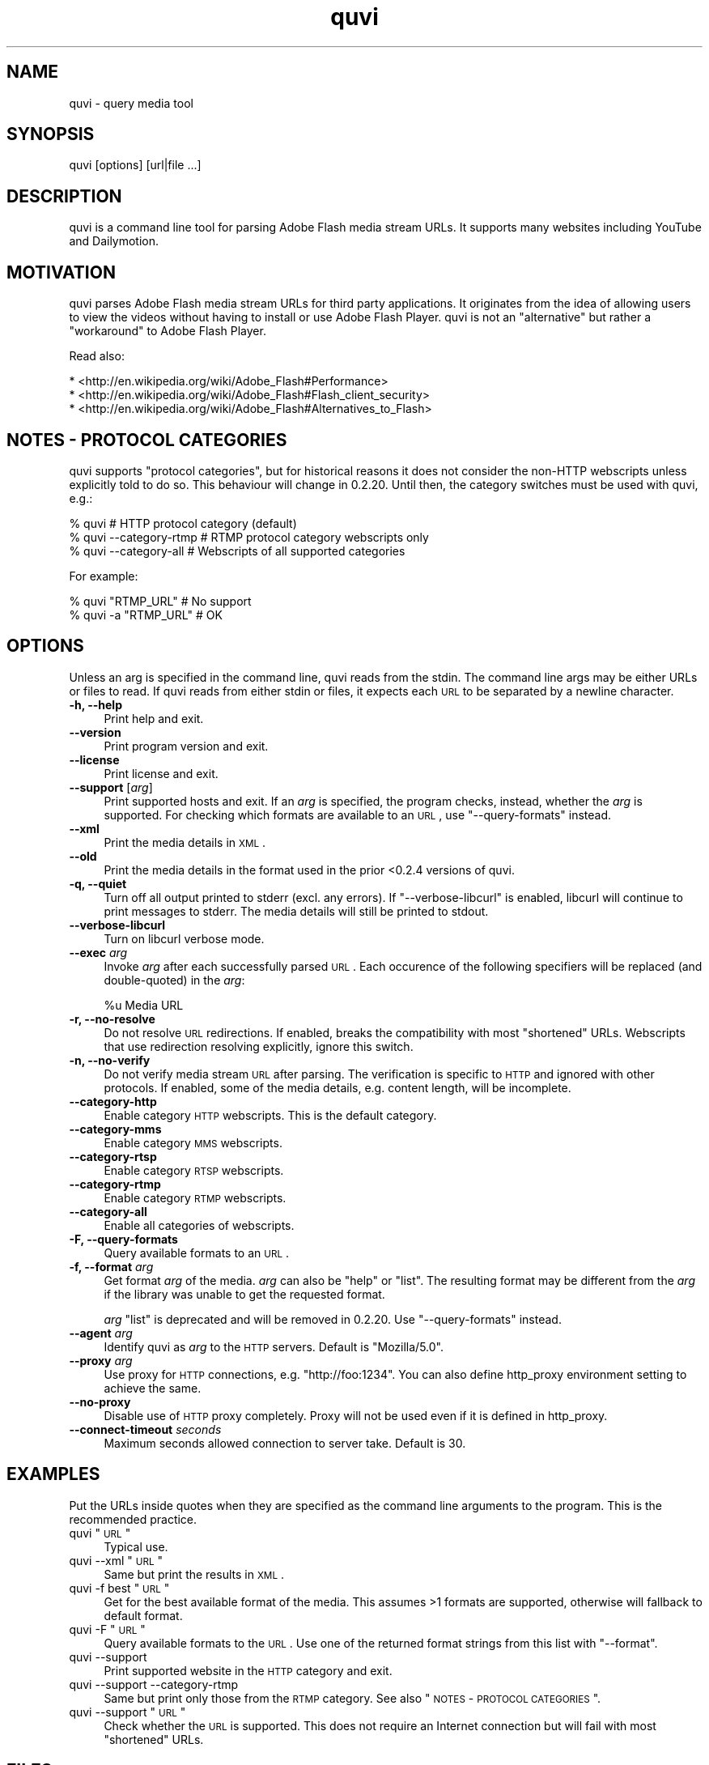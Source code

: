 .\" Automatically generated by Pod::Man 2.25 (Pod::Simple 3.16)
.\"
.\" Standard preamble:
.\" ========================================================================
.de Sp \" Vertical space (when we can't use .PP)
.if t .sp .5v
.if n .sp
..
.de Vb \" Begin verbatim text
.ft CW
.nf
.ne \\$1
..
.de Ve \" End verbatim text
.ft R
.fi
..
.\" Set up some character translations and predefined strings.  \*(-- will
.\" give an unbreakable dash, \*(PI will give pi, \*(L" will give a left
.\" double quote, and \*(R" will give a right double quote.  \*(C+ will
.\" give a nicer C++.  Capital omega is used to do unbreakable dashes and
.\" therefore won't be available.  \*(C` and \*(C' expand to `' in nroff,
.\" nothing in troff, for use with C<>.
.tr \(*W-
.ds C+ C\v'-.1v'\h'-1p'\s-2+\h'-1p'+\s0\v'.1v'\h'-1p'
.ie n \{\
.    ds -- \(*W-
.    ds PI pi
.    if (\n(.H=4u)&(1m=24u) .ds -- \(*W\h'-12u'\(*W\h'-12u'-\" diablo 10 pitch
.    if (\n(.H=4u)&(1m=20u) .ds -- \(*W\h'-12u'\(*W\h'-8u'-\"  diablo 12 pitch
.    ds L" ""
.    ds R" ""
.    ds C` ""
.    ds C' ""
'br\}
.el\{\
.    ds -- \|\(em\|
.    ds PI \(*p
.    ds L" ``
.    ds R" ''
'br\}
.\"
.\" Escape single quotes in literal strings from groff's Unicode transform.
.ie \n(.g .ds Aq \(aq
.el       .ds Aq '
.\"
.\" If the F register is turned on, we'll generate index entries on stderr for
.\" titles (.TH), headers (.SH), subsections (.SS), items (.Ip), and index
.\" entries marked with X<> in POD.  Of course, you'll have to process the
.\" output yourself in some meaningful fashion.
.ie \nF \{\
.    de IX
.    tm Index:\\$1\t\\n%\t"\\$2"
..
.    nr % 0
.    rr F
.\}
.el \{\
.    de IX
..
.\}
.\"
.\" Accent mark definitions (@(#)ms.acc 1.5 88/02/08 SMI; from UCB 4.2).
.\" Fear.  Run.  Save yourself.  No user-serviceable parts.
.    \" fudge factors for nroff and troff
.if n \{\
.    ds #H 0
.    ds #V .8m
.    ds #F .3m
.    ds #[ \f1
.    ds #] \fP
.\}
.if t \{\
.    ds #H ((1u-(\\\\n(.fu%2u))*.13m)
.    ds #V .6m
.    ds #F 0
.    ds #[ \&
.    ds #] \&
.\}
.    \" simple accents for nroff and troff
.if n \{\
.    ds ' \&
.    ds ` \&
.    ds ^ \&
.    ds , \&
.    ds ~ ~
.    ds /
.\}
.if t \{\
.    ds ' \\k:\h'-(\\n(.wu*8/10-\*(#H)'\'\h"|\\n:u"
.    ds ` \\k:\h'-(\\n(.wu*8/10-\*(#H)'\`\h'|\\n:u'
.    ds ^ \\k:\h'-(\\n(.wu*10/11-\*(#H)'^\h'|\\n:u'
.    ds , \\k:\h'-(\\n(.wu*8/10)',\h'|\\n:u'
.    ds ~ \\k:\h'-(\\n(.wu-\*(#H-.1m)'~\h'|\\n:u'
.    ds / \\k:\h'-(\\n(.wu*8/10-\*(#H)'\z\(sl\h'|\\n:u'
.\}
.    \" troff and (daisy-wheel) nroff accents
.ds : \\k:\h'-(\\n(.wu*8/10-\*(#H+.1m+\*(#F)'\v'-\*(#V'\z.\h'.2m+\*(#F'.\h'|\\n:u'\v'\*(#V'
.ds 8 \h'\*(#H'\(*b\h'-\*(#H'
.ds o \\k:\h'-(\\n(.wu+\w'\(de'u-\*(#H)/2u'\v'-.3n'\*(#[\z\(de\v'.3n'\h'|\\n:u'\*(#]
.ds d- \h'\*(#H'\(pd\h'-\w'~'u'\v'-.25m'\f2\(hy\fP\v'.25m'\h'-\*(#H'
.ds D- D\\k:\h'-\w'D'u'\v'-.11m'\z\(hy\v'.11m'\h'|\\n:u'
.ds th \*(#[\v'.3m'\s+1I\s-1\v'-.3m'\h'-(\w'I'u*2/3)'\s-1o\s+1\*(#]
.ds Th \*(#[\s+2I\s-2\h'-\w'I'u*3/5'\v'-.3m'o\v'.3m'\*(#]
.ds ae a\h'-(\w'a'u*4/10)'e
.ds Ae A\h'-(\w'A'u*4/10)'E
.    \" corrections for vroff
.if v .ds ~ \\k:\h'-(\\n(.wu*9/10-\*(#H)'\s-2\u~\d\s+2\h'|\\n:u'
.if v .ds ^ \\k:\h'-(\\n(.wu*10/11-\*(#H)'\v'-.4m'^\v'.4m'\h'|\\n:u'
.    \" for low resolution devices (crt and lpr)
.if \n(.H>23 .if \n(.V>19 \
\{\
.    ds : e
.    ds 8 ss
.    ds o a
.    ds d- d\h'-1'\(ga
.    ds D- D\h'-1'\(hy
.    ds th \o'bp'
.    ds Th \o'LP'
.    ds ae ae
.    ds Ae AE
.\}
.rm #[ #] #H #V #F C
.\" ========================================================================
.\"
.IX Title "quvi 1"
.TH quvi 1 "2011-08-05" "0.2.19" "quvi manual"
.\" For nroff, turn off justification.  Always turn off hyphenation; it makes
.\" way too many mistakes in technical documents.
.if n .ad l
.nh
.SH "NAME"
quvi \- query media tool
.SH "SYNOPSIS"
.IX Header "SYNOPSIS"
quvi [options] [url|file ...]
.SH "DESCRIPTION"
.IX Header "DESCRIPTION"
quvi is a command line tool for parsing Adobe Flash media stream URLs. It
supports many websites including YouTube and Dailymotion.
.SH "MOTIVATION"
.IX Header "MOTIVATION"
quvi parses Adobe Flash media stream URLs for third party applications. It
originates from the idea of allowing users to view the videos without having
to install or use Adobe Flash Player. quvi is not an \*(L"alternative\*(R" but rather
a \*(L"workaround\*(R" to Adobe Flash Player.
.PP
Read also:
.PP
.Vb 3
\& * <http://en.wikipedia.org/wiki/Adobe_Flash#Performance>
\& * <http://en.wikipedia.org/wiki/Adobe_Flash#Flash_client_security>
\& * <http://en.wikipedia.org/wiki/Adobe_Flash#Alternatives_to_Flash>
.Ve
.SH "NOTES \- PROTOCOL CATEGORIES"
.IX Header "NOTES - PROTOCOL CATEGORIES"
quvi supports \*(L"protocol categories\*(R", but for historical reasons it does not
consider the non-HTTP webscripts unless explicitly told to do so. This
behaviour will change in 0.2.20. Until then, the category switches must be
used with quvi, e.g.:
.PP
.Vb 3
\& % quvi                    # HTTP protocol category (default)
\& % quvi \-\-category\-rtmp    # RTMP protocol category webscripts only
\& % quvi \-\-category\-all     # Webscripts of all supported categories
.Ve
.PP
For example:
.PP
.Vb 2
\& % quvi "RTMP_URL"      # No support
\& % quvi \-a "RTMP_URL"   # OK
.Ve
.SH "OPTIONS"
.IX Header "OPTIONS"
Unless an arg is specified in the command line, quvi reads from the
stdin. The command line args may be either URLs or files to read.
If quvi reads from either stdin or files, it expects each \s-1URL\s0 to be
separated by a newline character.
.IP "\fB\-h, \-\-help\fR" 4
.IX Item "-h, --help"
Print help and exit.
.IP "\fB\-\-version\fR" 4
.IX Item "--version"
Print program version and exit.
.IP "\fB\-\-license\fR" 4
.IX Item "--license"
Print license and exit.
.IP "\fB\-\-support\fR [\fIarg\fR]" 4
.IX Item "--support [arg]"
Print supported hosts and exit. If an \fIarg\fR is specified, the program
checks, instead, whether the \fIarg\fR is supported. For checking which
formats are available to an \s-1URL\s0, use \f(CW\*(C`\-\-query\-formats\*(C'\fR instead.
.IP "\fB\-\-xml\fR" 4
.IX Item "--xml"
Print the media details in \s-1XML\s0.
.IP "\fB\-\-old\fR" 4
.IX Item "--old"
Print the media details in the format used in the prior <0.2.4 versions
of quvi.
.IP "\fB\-q, \-\-quiet\fR" 4
.IX Item "-q, --quiet"
Turn off all output printed to stderr (excl. any errors). If
\&\f(CW\*(C`\-\-verbose\-libcurl\*(C'\fR is enabled, libcurl will continue to print messages to
stderr. The media details will still be printed to stdout.
.IP "\fB\-\-verbose\-libcurl\fR" 4
.IX Item "--verbose-libcurl"
Turn on libcurl verbose mode.
.IP "\fB\-\-exec\fR \fIarg\fR" 4
.IX Item "--exec arg"
Invoke \fIarg\fR after each successfully parsed \s-1URL\s0. Each occurence of the
following specifiers will be replaced (and double-quoted) in the \fIarg\fR:
.Sp
.Vb 1
\& %u  Media URL
.Ve
.IP "\fB\-r, \-\-no\-resolve\fR" 4
.IX Item "-r, --no-resolve"
Do not resolve \s-1URL\s0 redirections. If enabled, breaks the compatibility
with most \*(L"shortened\*(R" URLs. Webscripts that use redirection resolving
explicitly, ignore this switch.
.IP "\fB\-n, \-\-no\-verify\fR" 4
.IX Item "-n, --no-verify"
Do not verify media stream \s-1URL\s0 after parsing. The verification is
specific to \s-1HTTP\s0 and ignored with other protocols. If enabled, some
of the media details, e.g. content length, will be incomplete.
.IP "\fB\-\-category\-http\fR" 4
.IX Item "--category-http"
Enable category \s-1HTTP\s0 webscripts. This is the default category.
.IP "\fB\-\-category\-mms\fR" 4
.IX Item "--category-mms"
Enable category \s-1MMS\s0 webscripts.
.IP "\fB\-\-category\-rtsp\fR" 4
.IX Item "--category-rtsp"
Enable category \s-1RTSP\s0 webscripts.
.IP "\fB\-\-category\-rtmp\fR" 4
.IX Item "--category-rtmp"
Enable category \s-1RTMP\s0 webscripts.
.IP "\fB\-\-category\-all\fR" 4
.IX Item "--category-all"
Enable all categories of webscripts.
.IP "\fB\-F, \-\-query\-formats\fR" 4
.IX Item "-F, --query-formats"
Query available formats to an \s-1URL\s0.
.IP "\fB\-f, \-\-format\fR \fIarg\fR" 4
.IX Item "-f, --format arg"
Get format \fIarg\fR of the media. \fIarg\fR can also be \f(CW\*(C`help\*(C'\fR or \f(CW\*(C`list\*(C'\fR.
The resulting format may be different from the \fIarg\fR if the library
was unable to get the requested format.
.Sp
\&\fIarg\fR \f(CW\*(C`list\*(C'\fR is deprecated and will be removed in 0.2.20. Use
\&\f(CW\*(C`\-\-query\-formats\*(C'\fR instead.
.IP "\fB\-\-agent\fR \fIarg\fR" 4
.IX Item "--agent arg"
Identify quvi as \fIarg\fR to the \s-1HTTP\s0 servers. Default is \*(L"Mozilla/5.0\*(R".
.IP "\fB\-\-proxy\fR \fIarg\fR" 4
.IX Item "--proxy arg"
Use proxy for \s-1HTTP\s0 connections, e.g. \*(L"http://foo:1234\*(R".
You can also define http_proxy environment setting to
achieve the same.
.IP "\fB\-\-no\-proxy\fR" 4
.IX Item "--no-proxy"
Disable use of \s-1HTTP\s0 proxy completely. Proxy will not be used even
if it is defined in http_proxy.
.IP "\fB\-\-connect\-timeout\fR \fIseconds\fR" 4
.IX Item "--connect-timeout seconds"
Maximum seconds allowed connection to server take.
Default is 30.
.SH "EXAMPLES"
.IX Header "EXAMPLES"
Put the URLs inside quotes when they are specified as the command line
arguments to the program. This is the recommended practice.
.ie n .IP "quvi ""\s-1URL\s0""" 4
.el .IP "quvi ``\s-1URL\s0''" 4
.IX Item "quvi URL"
Typical use.
.ie n .IP "quvi \-\-xml ""\s-1URL\s0""" 4
.el .IP "quvi \-\-xml ``\s-1URL\s0''" 4
.IX Item "quvi --xml URL"
Same but print the results in \s-1XML\s0.
.ie n .IP "quvi \-f best ""\s-1URL\s0""" 4
.el .IP "quvi \-f best ``\s-1URL\s0''" 4
.IX Item "quvi -f best URL"
Get for the best available format of the media. This assumes >1
formats are supported, otherwise will fallback to default format.
.ie n .IP "quvi \-F ""\s-1URL\s0""" 4
.el .IP "quvi \-F ``\s-1URL\s0''" 4
.IX Item "quvi -F URL"
Query available formats to the \s-1URL\s0. Use one of the returned format
strings from this list with \f(CW\*(C`\-\-format\*(C'\fR.
.IP "quvi \-\-support" 4
.IX Item "quvi --support"
Print supported website in the \s-1HTTP\s0 category and exit.
.IP "quvi \-\-support \-\-category\-rtmp" 4
.IX Item "quvi --support --category-rtmp"
Same but print only those from the \s-1RTMP\s0 category. See also
\&\*(L"\s-1NOTES\s0 \- \s-1PROTOCOL\s0 \s-1CATEGORIES\s0\*(R".
.ie n .IP "quvi \-\-support ""\s-1URL\s0""" 4
.el .IP "quvi \-\-support ``\s-1URL\s0''" 4
.IX Item "quvi --support URL"
Check whether the \s-1URL\s0 is supported. This does not require an Internet
connection but will fail with most \*(L"shortened\*(R" URLs.
.SH "FILES"
.IX Header "FILES"
.ie n .IP "\fB\fB$HOME\fB/.quvirc\fR" 4
.el .IP "\fB\f(CB$HOME\fB/.quvirc\fR" 4
.IX Item "$HOME/.quvirc"
Most of the command line options can also be defined in the
configuration file. For example:
.Sp
.Vb 4
\& agent = some_agent/1.0     # \-\-agent
\& proxy = http://foo:1234    # \-\-proxy
\& no\-verify                  # \-\-no\-verify
\& verbose\-libcurl            # \-\-verbose\-libcurl
.Ve
.Sp
You can also use \f(CW$QUVI_HOME\fR instead of \f(CW$HOME\fR.
.SH "ENVIRONMENT"
.IX Header "ENVIRONMENT"
.IP "\fB\s-1QUVI_HOME\s0\fR" 4
.IX Item "QUVI_HOME"
Path to the directory with the configuration file. If set, quvi
command uses this instead of \f(CW$HOME\fR.
.IP "\fB\s-1QUVI_BASEDIR\s0\fR" 4
.IX Item "QUVI_BASEDIR"
Path to the \*(L"base directory\*(R" with the libquvi \s-1LUA\s0 scripts. Overrides
the default search paths. e.g.:
.Sp
.Vb 1
\& % env QUVI_BASEDIR=/dir/with/quvi/lua/scripts/ quvi
.Ve
.IP "\fB\s-1QUVI_SHOW_SCANDIR\s0\fR" 4
.IX Item "QUVI_SHOW_SCANDIR"
If set, libquvi prints the \s-1LUA\s0 script search paths to the stderr.
.IP "\fB\s-1QUVI_SHOW_SCRIPT\s0\fR" 4
.IX Item "QUVI_SHOW_SCRIPT"
If set, the \s-1LUA\s0 scripts found by libquvi are printed to the stderr.
.Sp
.Vb 1
\& % env QUVI_SHOW_SCRIPT=1 quvi
.Ve
.SH "EXIT STATUS"
.IX Header "EXIT STATUS"
quvi exits with 0 on success and >0 if an error occurred.
.PP
.Vb 10
\& QUVI_OK               = 0x00
\& QUVI_MEM              = 0x01, Memory allocation failed
\&                           (or invalid quvi command line option)
\& QUVI_BADHANDLE        = 0x02, Bad session handle
\& QUVI_INVARG           = 0x03, Invalid function (or command line) arg
\& QUVI_CURLINIT         = 0x04, libcurl initialization failed
\& QUVI_LAST             = 0x05, Indicates end of list iteration
\& QUVI_ABORTEDBYCALLBACK= 0x06, Aborted by callback function
\& QUVI_LUAINIT          = 0x07, Lua initialization failure
\& QUVI_NOLUAWEBSITE     = 0x08, Failed to find lua webscripts
\& QUVI_NOLUAUTIL        = 0x09, Failed to find the utility scripts
\& \-\-
\& QUVI_NOSUPPORT        = 0x41, libquvi does not support the host
\& QUVI_CALLBACK         = 0x42, network callback error occurred
\& QUVI_ICONV            = 0x43, libiconv error occurred
\& QUVI_LUA              = 0x44, lua error occurred
\& \-\- Deprecated (removed in 0.2.20)
\& QUVI_PCRE             = 0x40, libpcre error occurred, depr. since 0.2.9
.Ve
.SH "DEBUGGING TIPS"
.IX Header "DEBUGGING TIPS"
.IP "\fB\-\-verbose\-libcurl\fR" 4
.IX Item "--verbose-libcurl"
Make libcurl verbose.
.IP "\fBDebug symbols\fR" 4
.IX Item "Debug symbols"
Compile quvi with \f(CW\*(C`\-g\*(C'\fR, see also \f(CWgcc(1)\fR.
.IP "\fBOther tools\fR" 4
.IX Item "Other tools"
See also \f(CWgdb(1)\fR, \f(CWstrace(1)\fR and \f(CWvalgrind(1)\fR.
.SH "WWW"
.IX Header "WWW"
.Vb 2
\& Home  : http://quvi.sourceforge.net/
\& gitweb: http://repo.or.cz/w/quvi.git
.Ve
.SH "BACKGROUND"
.IX Header "BACKGROUND"
The name originates from the words \*(L"query\*(R" and \*(L"video\*(R". With the release
0.2.15 a better suited name for the project would be \*(L"qume\*(R" (query
media).
.PP
.Vb 2
\& * Inspired by cclive
\& * Embeddable LUA scripting was introduced in 0.2.0
.Ve
.SH "LICENSE"
.IX Header "LICENSE"
quvi and libquvi are free software, licensed under the LGPLv2.1+.
The \s-1LUA\s0 scripts that quvi uses are considered as programs and using
the \s-1LUA\s0 scripts is \fBlinking\fR.
.SH "AUTHOR"
.IX Header "AUTHOR"
Toni Gundogdu <legatvs at sign gmail com>
.PP
Thanks to all those who have contributed to the project by sending patches,
reporting bugs and writing feedback. You know who you are.

